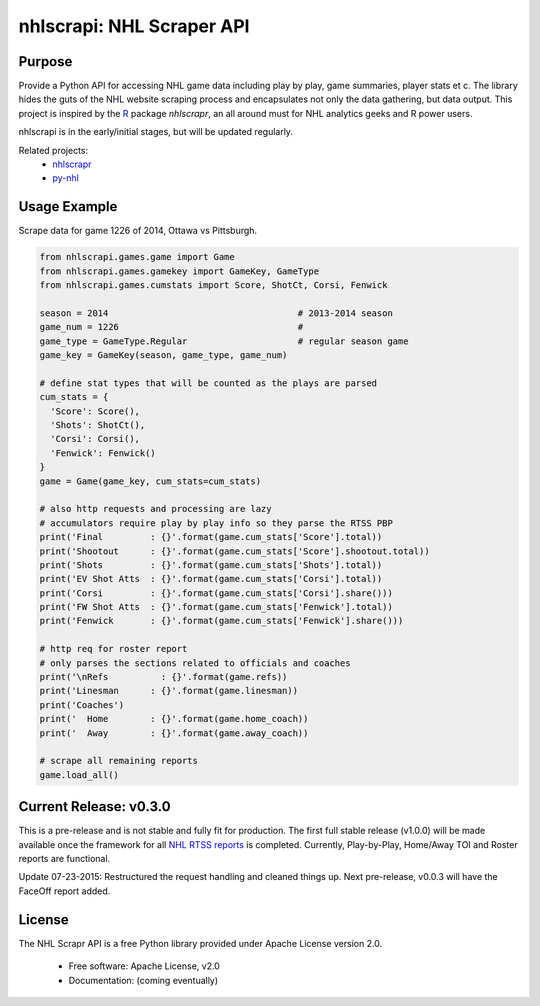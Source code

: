 nhlscrapi: NHL Scraper API
===============================

Purpose
--------

Provide a Python API for accessing NHL game data including play by play, game summaries, player stats et c. The library hides the guts of the NHL website scraping process and encapsulates not only the data gathering, but data output. This project is inspired by the `R <http://www.r-project.org>`_ package *nhlscrapr*, an all around must for NHL analytics geeks and R power users.

nhlscrapi is in the early/initial stages, but will be updated regularly.

Related projects:
  - `nhlscrapr <http://cran.r-project.org/web/packages/nhlscrapr/index.html>`_
  - `py-nhl <https://github.com/wellsoliver/py-nhl>`_

Usage Example
--------------
Scrape data for game 1226 of 2014, Ottawa vs Pittsburgh.

.. code-block:: python

  from nhlscrapi.games.game import Game
  from nhlscrapi.games.gamekey import GameKey, GameType
  from nhlscrapi.games.cumstats import Score, ShotCt, Corsi, Fenwick

  season = 2014                                    # 2013-2014 season
  game_num = 1226                                  #
  game_type = GameType.Regular                     # regular season game
  game_key = GameKey(season, game_type, game_num)

  # define stat types that will be counted as the plays are parsed
  cum_stats = {
    'Score': Score(),
    'Shots': ShotCt(),
    'Corsi': Corsi(),
    'Fenwick': Fenwick()
  }
  game = Game(game_key, cum_stats=cum_stats)

  # also http requests and processing are lazy
  # accumulators require play by play info so they parse the RTSS PBP
  print('Final         : {}'.format(game.cum_stats['Score'].total))
  print('Shootout      : {}'.format(game.cum_stats['Score'].shootout.total))
  print('Shots         : {}'.format(game.cum_stats['Shots'].total))
  print('EV Shot Atts  : {}'.format(game.cum_stats['Corsi'].total))
  print('Corsi         : {}'.format(game.cum_stats['Corsi'].share()))
  print('FW Shot Atts  : {}'.format(game.cum_stats['Fenwick'].total))
  print('Fenwick       : {}'.format(game.cum_stats['Fenwick'].share()))

  # http req for roster report
  # only parses the sections related to officials and coaches
  print('\nRefs          : {}'.format(game.refs))
  print('Linesman      : {}'.format(game.linesman))
  print('Coaches')
  print('  Home        : {}'.format(game.home_coach))
  print('  Away        : {}'.format(game.away_coach))

  # scrape all remaining reports
  game.load_all()

Current Release: v0.3.0
------------------------
This is a pre-release and is not stable and fully fit for production. The first full stable release (v1.0.0) will be made available once the framework for all `NHL RTSS reports <http://www.nhl.com/ice/gamestats.htm?fetchKey=20142ALLSATAll&sort=gameDate&viewName=teamRTSSreports>`_ is completed. Currently, Play-by-Play, Home/Away TOI and Roster reports are functional.


Update 07-23-2015: Restructured the request handling and cleaned things up. Next pre-release, v0.0.3 will have the FaceOff report added.


License
--------
The NHL Scrapr API is a free Python library provided under Apache License version 2.0.

  - Free software: Apache License, v2.0
  - Documentation: (coming eventually)
